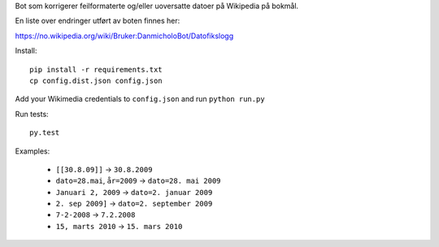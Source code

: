Bot som korrigerer feilformaterte og/eller uoversatte datoer på Wikipedia på bokmål.

En liste over endringer utført av boten finnes her:

https://no.wikipedia.org/wiki/Bruker:DanmicholoBot/Datofikslogg

Install::

    pip install -r requirements.txt
    cp config.dist.json config.json

Add your Wikimedia credentials to ``config.json`` and run ``python run.py``

Run tests::

    py.test

Examples:

    * ``[[30.8.09]]`` → ``30.8.2009``
    * ``dato=28.mai``, ``år=2009`` → ``dato=28. mai 2009``
    * ``Januari 2, 2009`` → ``dato=2. januar 2009``
    * ``2. sep 2009]`` → ``dato=2. september 2009``
    * ``7-2-2008`` → ``7.2.2008``
    * ``15, marts 2010`` → ``15. mars 2010``

